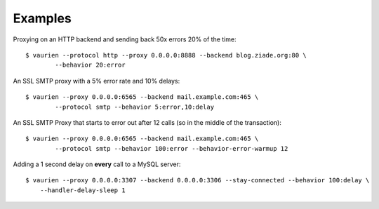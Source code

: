 .. _examples:


Examples
========


Proxying on an HTTP backend and sending back 50x errors 20% of the time::

    $ vaurien --protocol http --proxy 0.0.0.0:8888 --backend blog.ziade.org:80 \
            --behavior 20:error


An SSL SMTP proxy with a 5% error rate and 10% delays::

    $ vaurien --proxy 0.0.0.0:6565 --backend mail.example.com:465 \
            --protocol smtp --behavior 5:error,10:delay

An SSL SMTP Proxy that starts to error out after 12 calls (so in the middle of
the transaction)::

    $ vaurien --proxy 0.0.0.0:6565 --backend mail.example.com:465 \
            --protocol smtp --behavior 100:error --behavior-error-warmup 12


Adding a 1 second delay on **every** call to a MySQL server::

    $ vaurien --proxy 0.0.0.0:3307 --backend 0.0.0.0:3306 --stay-connected --behavior 100:delay \
        --handler-delay-sleep 1


